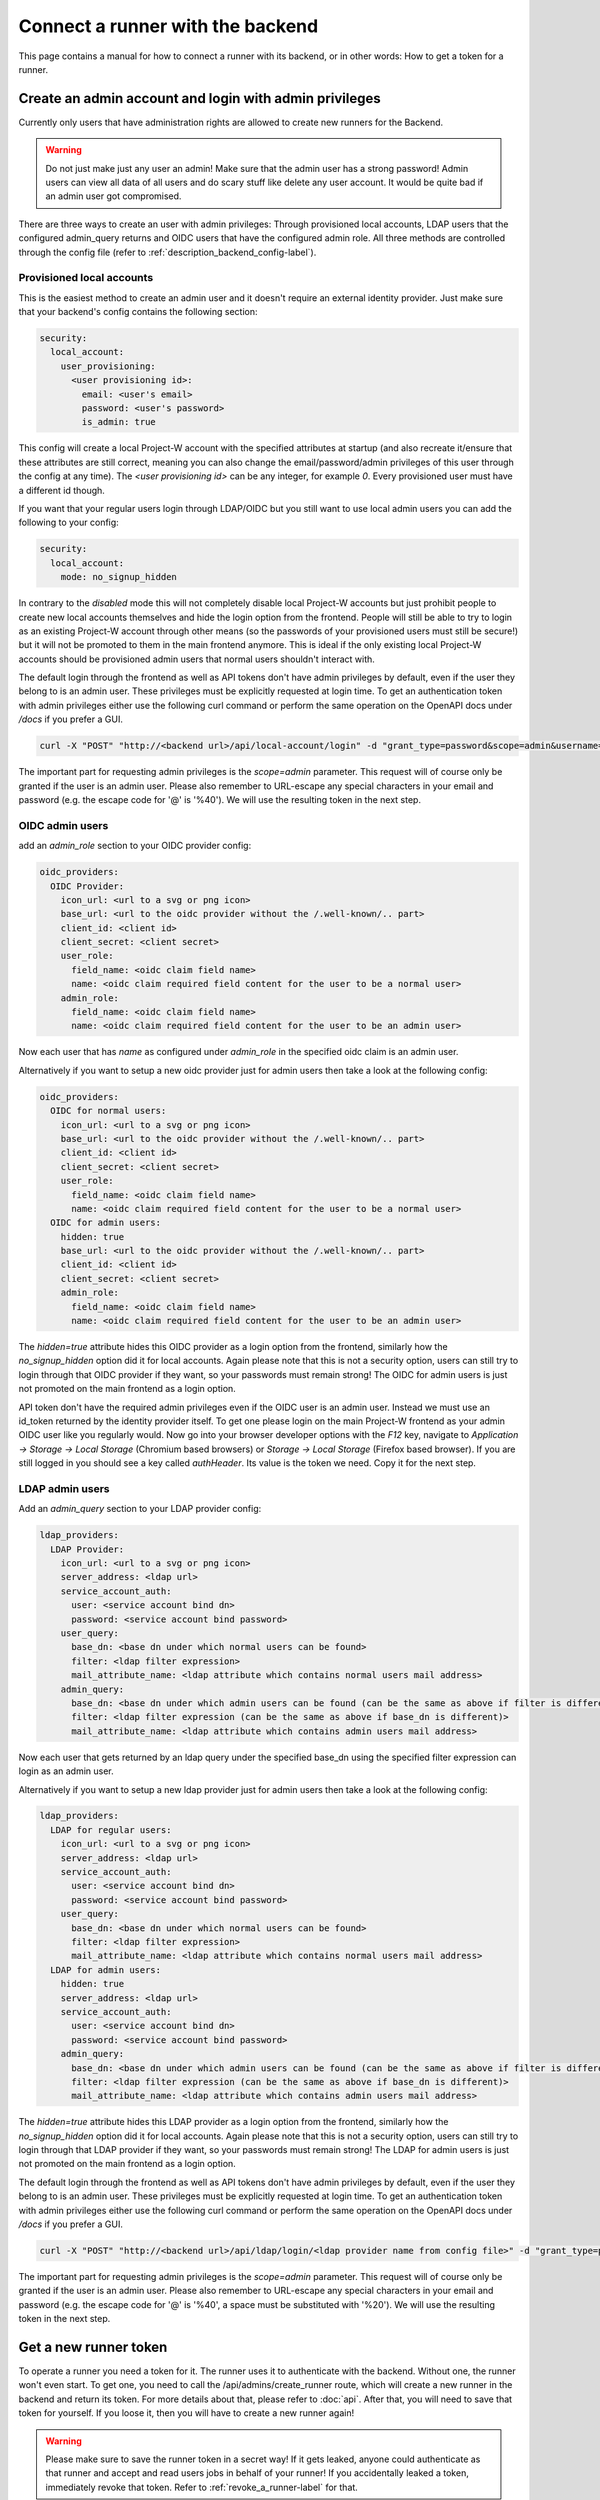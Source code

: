 Connect a runner with the backend
=================================

This page contains a manual for how to connect a runner with its backend, or in other words: How to get a token for a runner.

Create an admin account and login with admin privileges
-------------------------------------------------------

Currently only users that have administration rights are allowed to create new runners for the Backend.

.. warning::
   Do not just make just any user an admin! Make sure that the admin user has a strong password! Admin users can view all data of all users and do scary stuff like delete any user account. It would be quite bad if an admin user got compromised.

There are three ways to create an user with admin privileges: Through provisioned local accounts, LDAP users that the configured admin_query returns and OIDC users that have the configured admin role. All three methods are controlled through the config file (refer to :ref:`description_backend_config-label`).

Provisioned local accounts
``````````````````````````

This is the easiest method to create an admin user and it doesn't require an external identity provider. Just make sure that your backend's config contains the following section:

.. code-block:: yaml

   security:
     local_account:
       user_provisioning:
         <user provisioning id>:
           email: <user's email>
           password: <user's password>
           is_admin: true

This config will create a local Project-W account with the specified attributes at startup (and also recreate it/ensure that these attributes are still correct, meaning you can also change the email/password/admin privileges of this user through the config at any time). The `<user provisioning id>` can be any integer, for example `0`. Every provisioned user must have a different id though.

If you want that your regular users login through LDAP/OIDC but you still want to use local admin users you can add the following to your config:

.. code-block:: yaml

   security:
     local_account:
       mode: no_signup_hidden

In contrary to the `disabled` mode this will not completely disable local Project-W accounts but just prohibit people to create new local accounts themselves and hide the login option from the frontend. People will still be able to try to login as an existing Project-W account through other means (so the passwords of your provisioned users must still be secure!) but it will not be promoted to them in the main frontend anymore. This is ideal if the only existing local Project-W accounts should be provisioned admin users that normal users shouldn't interact with.

The default login through the frontend as well as API tokens don't have admin privileges by default, even if the user they belong to is an admin user. These privileges must be explicitly requested at login time. To get an authentication token with admin privileges either use the following curl command or perform the same operation on the OpenAPI docs under `/docs` if you prefer a GUI.

.. code-block:: console

   curl -X "POST" "http://<backend url>/api/local-account/login" -d "grant_type=password&scope=admin&username=<user's email>&password=<user's password>"

The important part for requesting admin privileges is the `scope=admin` parameter. This request will of course only be granted if the user is an admin user. Please also remember to URL-escape any special characters in your email and password (e.g. the escape code for '@' is '%40'). We will use the resulting token in the next step.

OIDC admin users
````````````````

add an `admin_role` section to your OIDC provider config:

.. code-block:: yaml

   oidc_providers:
     OIDC Provider:
       icon_url: <url to a svg or png icon>
       base_url: <url to the oidc provider without the /.well-known/.. part>
       client_id: <client id>
       client_secret: <client secret>
       user_role:
         field_name: <oidc claim field name>
         name: <oidc claim required field content for the user to be a normal user>
       admin_role:
         field_name: <oidc claim field name>
         name: <oidc claim required field content for the user to be an admin user>

Now each user that has `name` as configured under `admin_role` in the specified oidc claim is an admin user.

Alternatively if you want to setup a new oidc provider just for admin users then take a look at the following config:

.. code-block:: yaml

   oidc_providers:
     OIDC for normal users:
       icon_url: <url to a svg or png icon>
       base_url: <url to the oidc provider without the /.well-known/.. part>
       client_id: <client id>
       client_secret: <client secret>
       user_role:
         field_name: <oidc claim field name>
         name: <oidc claim required field content for the user to be a normal user>
     OIDC for admin users:
       hidden: true
       base_url: <url to the oidc provider without the /.well-known/.. part>
       client_id: <client id>
       client_secret: <client secret>
       admin_role:
         field_name: <oidc claim field name>
         name: <oidc claim required field content for the user to be an admin user>

The `hidden=true` attribute hides this OIDC provider as a login option from the frontend, similarly how the `no_signup_hidden` option did it for local accounts. Again please note that this is not a security option, users can still try to login through that OIDC provider if they want, so your passwords must remain strong! The OIDC for admin users is just not promoted on the main frontend as a login option.

API token don't have the required admin privileges even if the OIDC user is an admin user. Instead we must use an id\_token returned by the identity provider itself. To get one please login on the main Project-W frontend as your admin OIDC user like you regularly would. Now go into your browser developer options with the `F12` key, navigate to `Application -> Storage -> Local Storage` (Chromium based browsers) or `Storage -> Local Storage` (Firefox based browser). If you are still logged in you should see a key called `authHeader`. Its value is the token we need. Copy it for the next step.

LDAP admin users
````````````````

Add an `admin_query` section to your LDAP provider config:

.. code-block:: yaml

  ldap_providers:
    LDAP Provider:
      icon_url: <url to a svg or png icon>
      server_address: <ldap url>
      service_account_auth:
        user: <service account bind dn>
        password: <service account bind password>
      user_query:
        base_dn: <base dn under which normal users can be found>
        filter: <ldap filter expression>
        mail_attribute_name: <ldap attribute which contains normal users mail address>
      admin_query:
        base_dn: <base dn under which admin users can be found (can be the same as above if filter is different)>
        filter: <ldap filter expression (can be the same as above if base_dn is different)>
        mail_attribute_name: <ldap attribute which contains admin users mail address>

Now each user that gets returned by an ldap query under the specified base_dn using the specified filter expression can login as an admin user.

Alternatively if you want to setup a new ldap provider just for admin users then take a look at the following config:

.. code-block:: yaml

   ldap_providers:
     LDAP for regular users:
       icon_url: <url to a svg or png icon>
       server_address: <ldap url>
       service_account_auth:
         user: <service account bind dn>
         password: <service account bind password>
       user_query:
         base_dn: <base dn under which normal users can be found>
         filter: <ldap filter expression>
         mail_attribute_name: <ldap attribute which contains normal users mail address>
     LDAP for admin users:
       hidden: true
       server_address: <ldap url>
       service_account_auth:
         user: <service account bind dn>
         password: <service account bind password>
       admin_query:
         base_dn: <base dn under which admin users can be found (can be the same as above if filter is different)>
         filter: <ldap filter expression (can be the same as above if base_dn is different)>
         mail_attribute_name: <ldap attribute which contains admin users mail address>

The `hidden=true` attribute hides this LDAP provider as a login option from the frontend, similarly how the `no_signup_hidden` option did it for local accounts. Again please note that this is not a security option, users can still try to login through that LDAP provider if they want, so your passwords must remain strong! The LDAP for admin users is just not promoted on the main frontend as a login option.

The default login through the frontend as well as API tokens don't have admin privileges by default, even if the user they belong to is an admin user. These privileges must be explicitly requested at login time. To get an authentication token with admin privileges either use the following curl command or perform the same operation on the OpenAPI docs under `/docs` if you prefer a GUI.

.. code-block:: console

   curl -X "POST" "http://<backend url>/api/ldap/login/<ldap provider name from config file>" -d "grant_type=password&scope=admin&username=<ldap username>&password=<ldap password>"

The important part for requesting admin privileges is the `scope=admin` parameter. This request will of course only be granted if the user is an admin user. Please also remember to URL-escape any special characters in your email and password (e.g. the escape code for '@' is '%40', a space must be substituted with '%20'). We will use the resulting token in the next step.

Get a new runner token
----------------------

To operate a runner you need a token for it. The runner uses it to authenticate with the backend. Without one, the runner won't even start. To get one, you need to call the /api/admins/create_runner route, which will create a new runner in the backend and return its token. For more details about that, please refer to :doc:`api`. After that, you will need to save that token for yourself. If you loose it, then you will have to create a new runner again!

.. warning::
   Please make sure to save the runner token in a secret way! If it gets leaked, anyone could authenticate as that runner and accept and read users jobs in behalf of your runner! If you accidentally leaked a token, immediately revoke that token. Refer to :ref:`revoke_a_runner-label` for that.

Follow the following step-by-step guide to register a new runner after you obtained an admin users's token in the last chapter. We assume that you are in a Bash Terminal with curl installed:

1. Store the obtained token in an environment variable for easy access in subsequent commands:

   .. code-block:: console

      JWT="<value of the obtained access token>"

2. Create the new runner:

   .. code-block:: console

      curl -X POST -H "Authorization: Bearer $JWT" https://<backend url>/api/admins/create_runner

   This should return a json object containing the attributes ``id`` and ``token``. The latter is the runner token you need!

3. Use this runner token for the ``auth_token`` field under ``backend_settings`` in the runners config. Preferably use an environment variable for that. Refer to :ref:`description_runner_config-label`.

.. _revoke_a_runner-label:

Revoke a runner token
---------------------

If a runner token got leaked or if you just don't use this runner anymore and want to clean up, then follow this step-by-step guide:

1. Make sure that you are in the same directory as the ``database.db`` file of the Backend. If you are not sure where it is then refer to the `databasePath` value in the :ref:`description_backend_config-label`.
2. Enter the sql shell of the sqlite database:

   .. code-block:: console

      sqlite3 database.db

3. Delete the runner from the table. Make sure to replace <runners id> by the id of the runner from which you want to revoke the token. Runner IDs are created sequentially, so the first runner you created will have ID 1, the second ID 2 and so on:

   .. code-block:: sql

      DELETE FROM runners WHERE id=<runners id>;

4. Print whole table and check if change was successful:

   .. code-block:: sql

      SELECT * FROM runners;

   The runner with the id you used above should be gone (and only that runner!).

5. Exit the sqlite shell:

   .. code-block:: sql

      .quit

The runner is now removed and the token is therefore now revoked. Next you probably want to recreate that runner to get a new Token. Refer to :ref:`get_a_runner_token-label` for how to do that.
